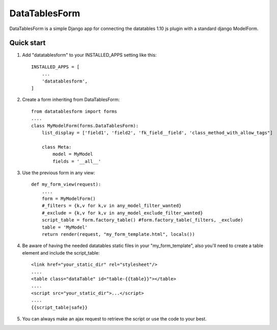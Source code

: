 DataTablesForm
==============

DataTablesForm is a simple Django app for connecting the datatables 1.10 js plugin with a standard django ModelForm.

Quick start
-----------

1. Add "datatablesform" to your INSTALLED_APPS setting like this::

        INSTALLED_APPS = [
            ...
            'datatablesform',
        ]

2. Create a form inheriting from DataTablesForm::

        from datatablesform import forms 
        ....
        class MyModelForm(forms.DataTablesForm):
            list_display = ['field1', 'field2', 'fk_field__field', 'class_method_with_allow_tags"]
        
            class Meta:
                model = MyModel
                fields = '__all__'

3. Use the previous form in any view::
    
        def my_form_view(request):
            ....
            form = MyModelForm()
            #_filters = {k,v for k,v in any_model_filter_wanted}
            #_exclude = {k,v for k,v in any_model_exclude_filter_wanted}
            script_table = form.factory_table() #form.factory_table(_filters, _exclude)
            table = 'MyModel'
            return render(request, "my_form_template.html", locals())


4. Be aware of having the needed datatables static files in your "my_form_template", also you'll need to create a table element and include the script_table::
    
        <link href="your_static_dir" rel="stylesheet"/>
        ....
        <table class="dataTable" id="table-{{table}}"></table>
        ....
        <script src="your_static_dir">...</script>
        ....
        {{script_table|safe}}

5. You can always make an ajax request to retrieve the script or use the code to your best.


